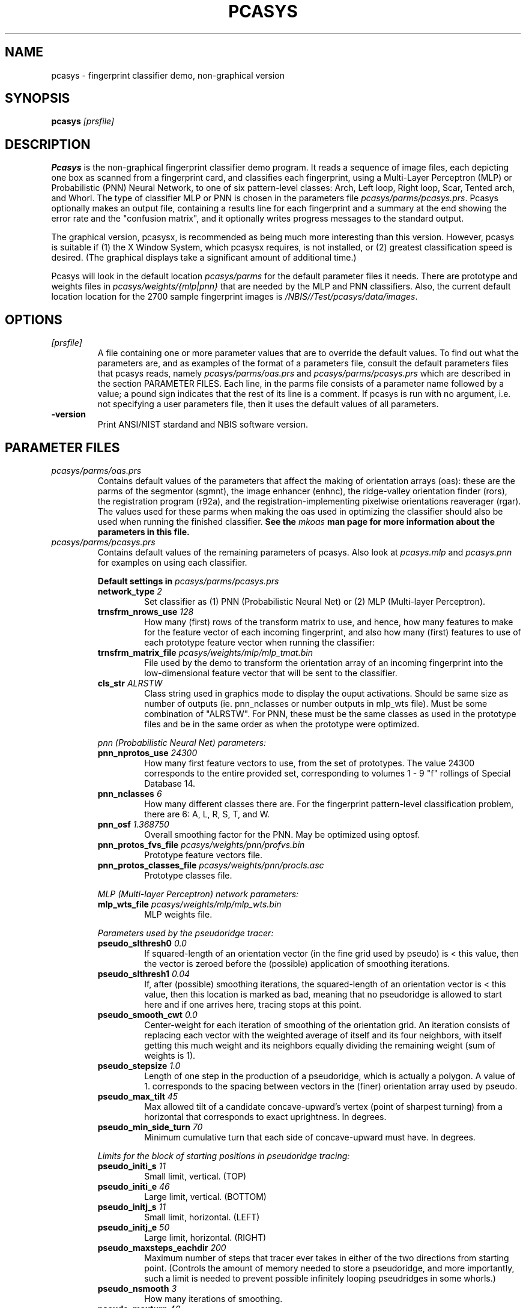 .\" @(#)pcasys.1 2008/10/02 NIST
.\" I Image Group
.\" G. T. Candela & Craig I. Watson
.\"
.TH PCASYS 1B "02 October 2008" "NIST" "NBIS Reference Manual"
.SH NAME
pcasys \- fingerprint classifier demo, non-graphical version
.SH SYNOPSIS
.B pcasys
.I [prsfile]
.SH DESCRIPTION
.B Pcasys
is the non-graphical fingerprint classifier demo program.  It reads a
sequence of image files, each depicting one box as scanned from a
fingerprint card, and classifies each fingerprint, using a Multi-Layer
Perceptron (MLP) or Probabilistic (PNN) Neural Network, to one of six
pattern\-level classes: Arch, Left loop, Right loop, Scar, Tented
arch, and Whorl. The type of classifier MLP or PNN is chosen in the
parameters file \fIpcasys/parms/pcasys.prs\fR.
Pcasys optionally makes an output file, containing a results line
for each fingerprint and a summary at the end showing the error rate 
and the "confusion matrix", and it optionally writes progress messages
to the standard output.

The graphical version, pcasysx, is recommended as being much more
interesting than this version.  However, pcasys is suitable if (1)
the X Window System, which pcasysx requires, is not installed, or (2)
greatest classification speed is desired.  (The graphical displays take
a significant amount of additional time.)

Pcasys will look in the default location \fIpcasys/parms\fR
for the default parameter files it needs.  There are prototype
and weights files in \fIpcasys/weights/{mlp|pnn}\fR that are needed
by the MLP and PNN classifiers. Also, the current default location
location for the 2700 sample fingerprint images is 
\fI/NBIS//Test/pcasys/data/images\fR. 
.SH OPTIONS
.TP
.I [prsfile]
A file containing one or more parameter values that are to override
the default values.  To find out what the parameters are, and as
examples of the format of a parameters file, consult the default
parameters files that pcasys reads, namely \fIpcasys/parms/oas.prs\fR
and \fIpcasys/parms/pcasys.prs\fR which are described in the section
PARAMETER FILES. Each line, in the parms file
consists of a parameter name followed by a value; a pound sign
indicates that the rest of its line is a comment.  If pcasys is run
with no argument, i.e. not specifying a user parameters file, then it
uses the default values of all parameters.
.TP
\fB-version
\fRPrint ANSI/NIST stardand and NBIS software version.

.SH PARAMETER FILES
.TP
.I pcasys/parms/oas.prs
Contains default values of the parameters that affect the making of
orientation arrays (oas): these are the parms of the segmentor
(sgmnt), the image enhancer (enhnc), the ridge-valley orientation
finder (rors), the registration program (r92a), and the
registration-implementing pixelwise orientations reaverager (rgar).
The values used for these parms when making the oas used in
optimizing the classifier should also be used when running the
finished classifier.
\fBSee the \fImkoas\fB man page for more information about the parameters
in this file.\fR
.TP
.I pcasys/parms/pcasys.prs
Contains default values of the remaining parameters of pcasys.
Also look at \fIpcasys.mlp\fR and \fIpcasys.pnn\fR for examples on
using each classifier.
.PP
.RS
.B Default settings in \fIpcasys/parms/pcasys.prs\fR
.TP
.B network_type \fI2\fR
Set classifier as (1) PNN (Probabilistic Neural Net) or
(2) MLP (Multi-layer Perceptron).
.TP
.B trnsfrm_nrows_use \fI128\fR
How many (first) rows of the transform matrix to use, and hence, how
many features to make for the feature vector of each incoming fingerprint,
and also how many (first) features to use of each prototype feature
vector when running the classifier:

.TP
.B trnsfrm_matrix_file \fIpcasys/weights/mlp/mlp_tmat.bin\fR
File used by the demo to transform the orientation array of an
incoming fingerprint into the low-dimensional feature vector that
will be sent to the classifier.

.TP
.B cls_str \fIALRSTW\fR
Class string used in graphics mode to display the
ouput activations.  Should be same size as number of outputs
(ie. pnn_nclasses or number outputs in mlp_wts file).  Must be
some combination of "ALRSTW".  For PNN, these must be the same
classes as used in the prototype files and be in the same order 
as when the prototype were optimized.

.PP
\fIpnn (Probabilistic Neural Net) parameters:\fR
.TP
.B pnn_nprotos_use \fI24300\fR
How many first feature vectors to use, from the set of prototypes.
The value 24300 corresponds to the entire provided set, corresponding
to volumes 1 - 9 "f" rollings of Special Database 14.
.TP
.B pnn_nclasses \fI6\fR
How many different classes there are.  For the fingerprint
pattern-level classification problem, there are 6: A, L, R, S, T, and W.
.TP
.B pnn_osf \fI1.368750\fR
Overall smoothing factor for the PNN.  May be optimized using optosf.

.TP
.B pnn_protos_fvs_file \fIpcasys/weights/pnn/profvs.bin\fR
Prototype feature vectors file.
.TP
.B pnn_protos_classes_file \fIpcasys/weights/pnn/procls.asc\fR
Prototype classes file.

.PP
\fIMLP (Multi-layer Perceptron) network parameters:\fR
.TP
.B mlp_wts_file \fIpcasys/weights/mlp/mlp_wts.bin\fR
MLP weights file.

.PP
\fIParameters used by the pseudoridge tracer:\fR
.TP
.B pseudo_slthresh0 \fI0.0\fR
If squared-length of an orientation vector (in the fine grid used
by pseudo) is < this value, then the vector is zeroed before the
(possible) application of smoothing iterations.
.TP
.B pseudo_slthresh1 \fI0.04\fR
If, after (possible) smoothing iterations, the squared-length of
an orientation vector is < this value, then this location is marked
as bad, meaning that no pseudoridge is allowed to start here and
if one arrives here, tracing stops at this point.
.TP
.B pseudo_smooth_cwt \fI0.0\fR
Center-weight for each iteration of smoothing of the orientation grid.
An iteration consists of replacing each vector with the weighted
average of itself and its four neighbors, with itself getting this
much weight and its neighbors equally dividing the remaining weight
(sum of weights is 1).
.TP
.B pseudo_stepsize \fI1.0\fR
Length of one step in the production of a pseudoridge, which is actually
a polygon.  A value of 1. corresponds to the spacing between vectors
in the (finer) orientation array used by pseudo.
.TP
.B pseudo_max_tilt \fI45\fR
Max allowed tilt of a candidate concave-upward's vertex (point of
sharpest turning) from a horizontal that corresponds to exact
uprightness.  In degrees.
.TP
.B pseudo_min_side_turn \fI70\fR
Minimum cumulative turn that each side of concave-upward must have.
In degrees.

.PP
\fILimits for the block of starting positions in
pseudoridge tracing:\fR
.TP
.B pseudo_initi_s \fI11\fR
Small limit, vertical. (TOP)
.TP
.B pseudo_initi_e \fI46\fR
Large limit, vertical. (BOTTOM)
.TP
.B pseudo_initj_s \fI11\fR
Small limit, horizontal. (LEFT)
.TP
.B pseudo_initj_e \fI50\fR
Large limit, horizontal. (RIGHT)
.TP
.B pseudo_maxsteps_eachdir \fI200\fR
Maximum number of steps that tracer ever takes in either of the two
directions from starting point.  (Controls the amount of memory
needed to store a pseudoridge, and more importantly, such a limit
is needed to prevent possible infinitely looping pseudridges in
some whorls.)
.TP
.B pseudo_nsmooth \fI3\fR
How many iterations of smoothing.
.TP
.B pseudo_maxturn \fI40\fR
Maximum turn that is allowed to occur in a single step (in degrees).
An attempted turn sharper than this causes tracing to stop.

.PP
\fIUsed by the combine routine.\fR
.TP
.B combine_clash_confidence \fI.9\fR
This is the confidence value combine assigns if pseudo
finds a concave-upward (causing hyp class to be whorl) but PNN
thinks the print is not a whorl:

.PP
\fIPCASYS I/O parameters.\fR
.TP
.B demo_images_list \fIpcasys/parms/first20.txt\fR
List of fingerprint images to run the demo on.  The default list
here lists the first 20 fingerprints of the provided demo set, which
consists of the 2700 fingerprints of volume 10 "s" rollings of
NIST Special Database 14. \fIpcasys/parms/all.txt\fR list all
2700 files.

.TP
.B outfile \fIpcasys.out\fR
Output file to be produced.  If no output file is wanted, set
this to /dev/null.

.TP
.B clobber_outfile \fIn\fR
If n, then if outfile already exists, exit with an error message.
If y, then overwrite outfile if it already exists.

.TP
.B verbose \fIy\fR
If y, then write progress messages to stdout.

.SH EXAMPLE(S)
From \fItest/pcasys/execs/pcasys/pcasys.src\fR:
.PP
.RS
.B % pcasys
.br
Runs the pcasys demo using the default settings found in
\fI pcasys/parms/pcasys.prs\fR.
.PP
.B % pcasys myprsfile
.br
Runs the pcasys demo using parameters set in \fImyprsfile\fR
to change the value of the default settings.
.SH "SEE ALSO"
pcasysx (1B)


.SH AUTHOR
NIST/ITL/DIV894/Image Group
